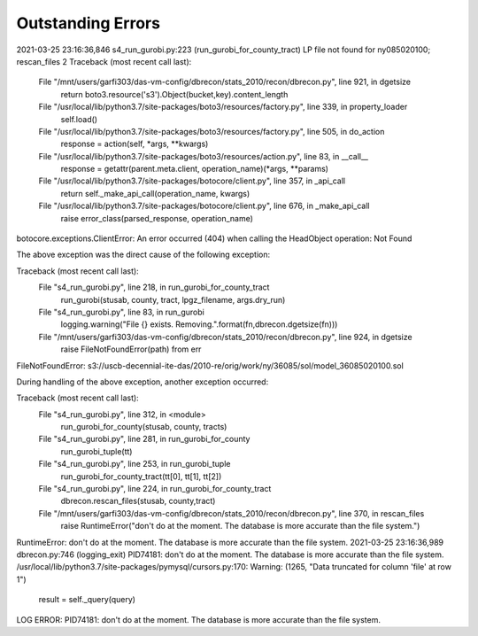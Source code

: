 Outstanding Errors
^^^^^^^^^^^^^
2021-03-25 23:16:36,846 s4_run_gurobi.py:223 (run_gurobi_for_county_tract) LP file not found for ny085020100; rescan_files 2
Traceback (most recent call last):
  File "/mnt/users/garfi303/das-vm-config/dbrecon/stats_2010/recon/dbrecon.py", line 921, in dgetsize
    return boto3.resource('s3').Object(bucket,key).content_length
  File "/usr/local/lib/python3.7/site-packages/boto3/resources/factory.py", line 339, in property_loader
    self.load()
  File "/usr/local/lib/python3.7/site-packages/boto3/resources/factory.py", line 505, in do_action
    response = action(self, *args, **kwargs)
  File "/usr/local/lib/python3.7/site-packages/boto3/resources/action.py", line 83, in __call__
    response = getattr(parent.meta.client, operation_name)(*args, **params)
  File "/usr/local/lib/python3.7/site-packages/botocore/client.py", line 357, in _api_call
    return self._make_api_call(operation_name, kwargs)
  File "/usr/local/lib/python3.7/site-packages/botocore/client.py", line 676, in _make_api_call
    raise error_class(parsed_response, operation_name)
botocore.exceptions.ClientError: An error occurred (404) when calling the HeadObject operation: Not Found

The above exception was the direct cause of the following exception:

Traceback (most recent call last):
  File "s4_run_gurobi.py", line 218, in run_gurobi_for_county_tract
    run_gurobi(stusab, county, tract, lpgz_filename, args.dry_run)
  File "s4_run_gurobi.py", line 83, in run_gurobi
    logging.warning("File {} exists. Removing.".format(fn,dbrecon.dgetsize(fn)))
  File "/mnt/users/garfi303/das-vm-config/dbrecon/stats_2010/recon/dbrecon.py", line 924, in dgetsize
    raise FileNotFoundError(path) from err
FileNotFoundError: s3://uscb-decennial-ite-das/2010-re/orig/work/ny/36085/sol/model_36085020100.sol

During handling of the above exception, another exception occurred:

Traceback (most recent call last):
  File "s4_run_gurobi.py", line 312, in <module>
    run_gurobi_for_county(stusab, county, tracts)
  File "s4_run_gurobi.py", line 281, in run_gurobi_for_county
    run_gurobi_tuple(tt)
  File "s4_run_gurobi.py", line 253, in run_gurobi_tuple
    run_gurobi_for_county_tract(tt[0], tt[1], tt[2])
  File "s4_run_gurobi.py", line 224, in run_gurobi_for_county_tract
    dbrecon.rescan_files(stusab, county,tract)
  File "/mnt/users/garfi303/das-vm-config/dbrecon/stats_2010/recon/dbrecon.py", line 370, in rescan_files
    raise RuntimeError("don't do at the moment. The database is more accurate than the file system.")
RuntimeError: don't do at the moment. The database is more accurate than the file system.
2021-03-25 23:16:36,989 dbrecon.py:746 (logging_exit) PID74181: don't do at the moment. The database is more accurate than the file system.
/usr/local/lib/python3.7/site-packages/pymysql/cursors.py:170: Warning: (1265, "Data truncated for column 'file' at row 1")
  result = self._query(query)
LOG ERROR: PID74181: don't do at the moment. The database is more accurate than the file system.
